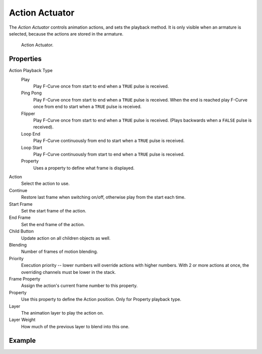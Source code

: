 .. _bpy.types.ActionActuator:

***************
Action Actuator
***************

.. seealso::
   See the Python reference of this logic brick in :class:`BL_ActionActuator`.

The *Action Actuator* controls animation actions, and sets the playback method.
It is only visible when an armature is selected, because the actions are stored in the armature.

.. figure:: /images/logic-actuators-types-action-node.png

   Action Actuator.


Properties
==========

Action Playback Type
   Play
      Play F-Curve once from start to end when a ``TRUE`` pulse is received.
   Ping Pong
      Play F-Curve once from start to end when a ``TRUE`` pulse is received.
      When the end is reached play F-Curve once from end to start when a ``TRUE`` pulse is received.
   Flipper
      Play F-Curve once from start to end when a ``TRUE`` pulse is received.
      (Plays backwards when a ``FALSE`` pulse is received).
   Loop End
      Play F-Curve continuously from end to start when a ``TRUE`` pulse is received.
   Loop Start
      Play F-Curve continuously from start to end when a ``TRUE`` pulse is received.
   Property
      Uses a property to define what frame is displayed.

Action
   Select the action to use.
Continue
   Restore last frame when switching on/off, otherwise play from the start each time.
Start Frame
   Set the start frame of the action.
End Frame
   Set the end frame of the action.
Child Button
   Update action on all children objects as well.
Blending
   Number of frames of motion blending.
Priority
   Execution priority -- lower numbers will override actions with higher numbers.
   With 2 or more actions at once, the overriding channels must be lower in the stack.
Frame Property
   Assign the action's current frame number to this property.
Property
   Use this property to define the Action position. Only for Property playback type.
Layer
   The animation layer to play the action on.
Layer Weight
   How much of the previous layer to blend into this one.


Example
=======
